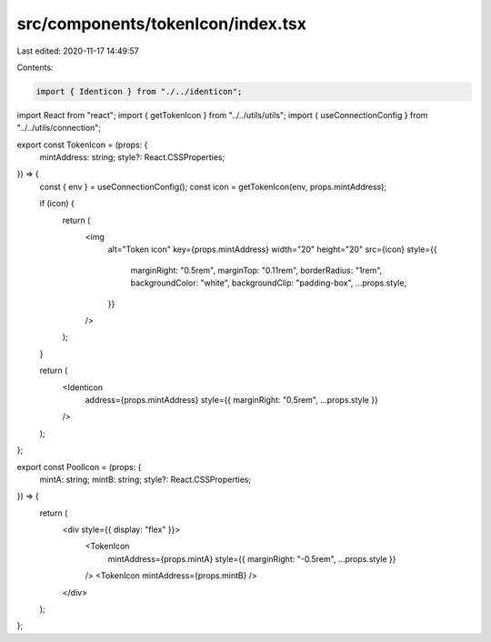src/components/tokenIcon/index.tsx
==================================

Last edited: 2020-11-17 14:49:57

Contents:

.. code-block:: tsx

    import { Identicon } from "./../identicon";
import React from "react";
import { getTokenIcon } from "../../utils/utils";
import { useConnectionConfig } from "../../utils/connection";

export const TokenIcon = (props: {
  mintAddress: string;
  style?: React.CSSProperties;
}) => {
  const { env } = useConnectionConfig();
  const icon = getTokenIcon(env, props.mintAddress);

  if (icon) {
    return (
      <img
        alt="Token icon"
        key={props.mintAddress}
        width="20"
        height="20"
        src={icon}
        style={{
          marginRight: "0.5rem",
          marginTop: "0.11rem",
          borderRadius: "1rem",
          backgroundColor: "white",
          backgroundClip: "padding-box",
          ...props.style,
        }}
      />
    );
  }

  return (
    <Identicon
      address={props.mintAddress}
      style={{ marginRight: "0.5rem", ...props.style }}
    />
  );
};

export const PoolIcon = (props: {
  mintA: string;
  mintB: string;
  style?: React.CSSProperties;
}) => {
  return (
    <div style={{ display: "flex" }}>
      <TokenIcon
        mintAddress={props.mintA}
        style={{ marginRight: "-0.5rem", ...props.style }}
      />
      <TokenIcon mintAddress={props.mintB} />
    </div>
  );
};


